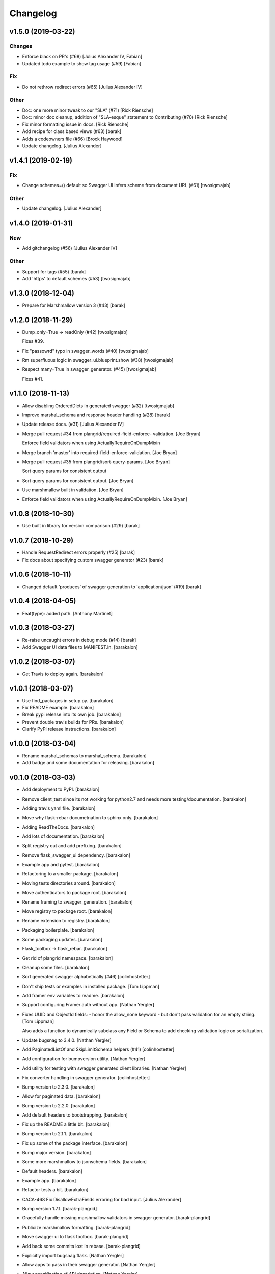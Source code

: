 Changelog
=========


v1.5.0 (2019-03-22)
-------------------

Changes
~~~~~~~
- Enforce black on PR's (#68) [Julius Alexander IV, Fabian]
- Updated todo example to show tag usage (#59) [Fabian]

Fix
~~~
- Do not rethrow redirect errors (#65) [Julius Alexander IV]

Other
~~~~~
- Doc: one more minor tweak to our "SLA" (#71) [Rick Riensche]
- Doc: minor doc cleanup, addition of "SLA-esque" statement to
  Contributing (#70) [Rick Riensche]
- Fix minor formatting issue in docs. [Rick Riensche]
- Add recipe for class based views (#63) [barak]
- Adds a codeowners file (#66) [Brock Haywood]
- Update changelog. [Julius Alexander]


v1.4.1 (2019-02-19)
-------------------

Fix
~~~
- Change schemes=() default so Swagger UI infers scheme from document
  URL (#61) [twosigmajab]

Other
~~~~~
- Update changelog. [Julius Alexander]


v1.4.0 (2019-01-31)
-------------------

New
~~~
- Add gitchangelog (#56) [Julius Alexander IV]

Other
~~~~~
- Support for tags (#55) [barak]
- Add 'https' to default schemes (#53) [twosigmajab]


v1.3.0 (2018-12-04)
-------------------
- Prepare for Marshmallow version 3 (#43) [barak]


v1.2.0 (2018-11-29)
-------------------
- Dump_only=True -> readOnly (#42) [twosigmajab]

  Fixes #39.
- Fix "passowrd" typo in swagger_words (#40) [twosigmajab]
- Rm superfluous logic in swagger_ui.blueprint.show (#38) [twosigmajab]
- Respect many=True in swagger_generator. (#45) [twosigmajab]

  Fixes #41.


v1.1.0 (2018-11-13)
-------------------
- Allow disabling OrderedDicts in generated swagger (#32) [twosigmajab]
- Improve marshal_schema and response header handling (#28) [barak]
- Update release docs. (#31) [Julius Alexander IV]
- Merge pull request #34 from plangrid/required-field-enforce-
  validation. [Joe Bryan]

  Enforce field validators when using ActuallyRequireOnDumpMixin
- Merge branch 'master' into required-field-enforce-validation. [Joe
  Bryan]
- Merge pull request #35 from plangrid/sort-query-params. [Joe Bryan]

  Sort query params for consistent output
- Sort query params for consistent output. [Joe Bryan]
- Use marshmallow built in validation. [Joe Bryan]
- Enforce field validators when using ActuallyRequireOnDumpMixin. [Joe
  Bryan]


v1.0.8 (2018-10-30)
-------------------
- Use built in library for version comparison (#29) [barak]


v1.0.7 (2018-10-29)
-------------------
- Handle RequestRedirect errors properly (#25) [barak]
- Fix docs about specifying custom swagger generator (#23) [barak]


v1.0.6 (2018-10-11)
-------------------
- Changed default 'produces' of swagger generation to 'application/json'
  (#19) [barak]


v1.0.4 (2018-04-05)
-------------------
- Feat(type): added path. [Anthony Martinet]


v1.0.3 (2018-03-27)
-------------------
- Re-raise uncaught errors in debug mode (#14) [barak]
- Add Swagger UI data files to MANIFEST.in. [barakalon]


v1.0.2 (2018-03-07)
-------------------
- Get Travis to deploy again. [barakalon]


v1.0.1 (2018-03-07)
-------------------
- Use find_packages in setup.py. [barakalon]
- Fix README example. [barakalon]
- Break pypi release into its own job. [barakalon]
- Prevent double travis builds for PRs. [barakalon]
- Clarify PyPI release instructions. [barakalon]


v1.0.0 (2018-03-04)
-------------------
- Rename marshal_schemas to marshal_schema. [barakalon]
- Add badge and some documentation for releasing. [barakalon]


v0.1.0 (2018-03-03)
-------------------
- Add deployment to PyPI. [barakalon]
- Remove client_test since its not working for python2.7 and needs more
  testing/documentation. [barakalon]
- Adding travis yaml file. [barakalon]
- Move why flask-rebar documetnation to sphinx only. [barakalon]
- Adding ReadTheDocs. [barakalon]
- Add lots of documentation. [barakalon]
- Split registry out and add prefixing. [barakalon]
- Remove flask_swagger_ui dependency. [barakalon]
- Example app and pytest. [barakalon]
- Refactoring to a smaller package. [barakalon]
- Moving tests directories around. [barakalon]
- Move authenticators to package root. [barakalon]
- Rename framing to swagger_generation. [barakalon]
- Move registry to package root. [barakalon]
- Rename extension to registry. [barakalon]
- Packaging boilerplate. [barakalon]
- Some packaging updates. [barakalon]
- Flask_toolbox -> flask_rebar. [barakalon]
- Get rid of plangrid namespace. [barakalon]
- Cleanup some files. [barakalon]
- Sort generated swagger alphabetically (#46) [colinhostetter]
- Don't ship tests or examples in installed package. [Tom Lippman]
- Add framer env variables to readme. [barakalon]
- Support configuring Framer auth without app. [Nathan Yergler]
- Fixes UUID and ObjectId fields: - honor the allow_none keyword - but
  don't pass validation for an empty string. [Tom Lippman]

  Also adds a function to dynamically subclass any Field or Schema to
  add checking validation logic on serialization.
- Update bugsnag to 3.4.0. [Nathan Yergler]
- Add PaginatedListOf and SkipLimitSchema helpers (#41) [colinhostetter]
- Add configuration for bumpversion utility. [Nathan Yergler]
- Add utility for testing with swagger generated client libraries.
  [Nathan Yergler]
- Fix converter handling in swagger generator. [colinhostetter]
- Bump version to 2.3.0. [barakalon]
- Allow for paginated data. [barakalon]
- Bump version to 2.2.0. [barakalon]
- Add default headers to bootstrapping. [barakalon]
- Fix up the README a little bit. [barakalon]
- Bump version to 2.1.1. [barakalon]
- Fix up some of the package interface. [barakalon]
- Bump major version. [barakalon]
- Some more marshmallow to jsonschema fields. [barakalon]
- Default headers. [barakalon]
- Example app. [barakalon]
- Refactor tests a bit. [barakalon]
- CACA-468 Fix DisallowExtraFields erroring for bad input. [Julius
  Alexander]
- Bump version 1.7.1. [barak-plangrid]
- Gracefully handle missing marshmallow validators in swagger generator.
  [barak-plangrid]
- Publicize marshmallow formatting. [barak-plangrid]
- Move swagger ui to flask toolbox. [barak-plangrid]
- Add back some commits lost in rebase. [barak-plangrid]
- Explicitly import bugsnag.flask. [Nathan Yergler]
- Allow apps to pass in their swagger generator. [Nathan Yergler]
- Allow specification of API description. [Nathan Yergler]
- Swagger endpoint. [barak-plangrid]
- Add check the the swagger we're producing is valid. [barak-plangrid]
- Added default authenticators. [barak-plangrid]
- Dont marsh my mellow. [barak-plangrid]
- Fix the error raised by UUIDStringConverter. [Colin Hostetter]
- Add custom UUID string converter. [Colin Hostetter]
- Fix comma splice in healthcheck response message (#20) [dblackdblack]
- Start recording userId in new relic. [barak-plangrid]
- Test improvements. [Colin Hostetter]
- Fix null values in ObjectId/UUID marshmallow fields. [Colin Hostetter]
- Fix UUID field type to work with None values. [Colin Hostetter]
- Use route:method for new relic transaction name. [Colin Hostetter]
- Correctly set New Relic transaction name in restful adapter. [Colin
  Hostetter]
- Support multiple routes in RestfulApiAdapter.add_resource. [Colin
  Hostetter]
- Bump version to 1.2.0. [barak-plangrid]
- CACA-84 support capi in flask toolbox. [barak-plangrid]
- CACA-97 add scope helper functions (#13) [barak]
- Expand abbreviation. [Colin Hostetter]
- Add get_user_id_from_header_or_400 function to toolbox. [Colin
  Hostetter]
- Add docstring to QueryParamList. [Colin Hostetter]
- Add a Marshmallow list type for repeated query params. [Colin
  Hostetter]
- Version bump. [Colin Hostetter]
- Break response messages into separate file. [Colin Hostetter]
- Use keyword args for building response. [Colin Hostetter]
- Fix non-tuple returns in adapter. [Colin Hostetter]
- Use toolbox response func instead of building our own responses.
  [Colin Hostetter]
- Throw an error if an HTTP method is declared without a matching class
  method. [Colin Hostetter]
- Style changes. [Colin Hostetter]
- Use new style classes. [Colin Hostetter]
- Fix tests to work in CI. [Colin Hostetter]
- Another version bump. [Colin Hostetter]
- Add adapter to replace flask-restful Api class. [Colin Hostetter]
- Add support for exception logging via New Relic. [Colin Hostetter]
- Version bump. [Colin Hostetter]
- Only configure Bugsnag when a BUGSNAG_API_KEY is provided. [Colin
  Hostetter]

  This helps prevent spam when running automated tests, developing locally, etc.
- Add support for HTTP 422 error. [Colin Hostetter]
- Setup Jenkins (#5) [barak]

  * setup Jenkins

  * add dockerfile

  * fixup
- Increment version. [Colin Hostetter]
- Consolidate JSON loading error handling. [Colin Hostetter]
- Correctly format errors raised by request.get_json() [Colin Hostetter]
- Bump version to 1.0.0. [barak-plangrid]
- Namespace this package (#2) [barak]

  * Namespace the package

  * fixup
- Notify on 500. (#1) [Julius Alexander IV]
- Fixup. [barak-plangrid]
- Initial commit. [barak-plangrid]
